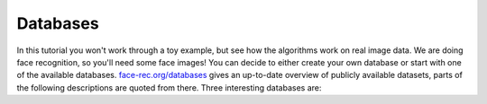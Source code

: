 Databases
=========

In this tutorial you won't work through a toy example, but see how the algorithms work on real image data. We are doing face recognition, so you'll need some face images! You can decide to either create your own database or start with one of the available databases. `face-rec.org/databases <http://face-rec.org/databases/>`_ gives an up-to-date overview of publicly available datasets, parts of the following descriptions are quoted from there. Three interesting databases are:


